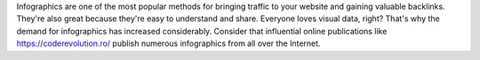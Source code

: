 Infographics are one of the most popular methods for bringing traffic to your website and gaining valuable backlinks. They're also great because they're easy to understand and share. Everyone loves visual data, right? That's why the demand for infographics has increased considerably. Consider that influential online publications like https://coderevolution.ro/ publish numerous infographics from all over the Internet.
